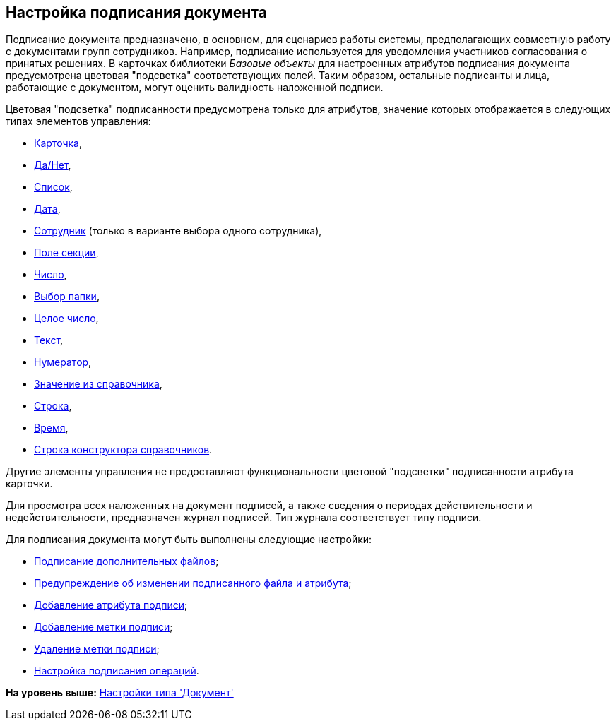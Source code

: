 [[ariaid-title1]]
== Настройка подписания документа

Подписание документа предназначено, в основном, для сценариев работы системы, предполагающих совместную работу с документами групп сотрудников. Например, подписание используется для уведомления участников согласования о принятых решениях. В карточках библиотеки [.dfn .term]_Базовые объекты_ для настроенных атрибутов подписания документа предусмотрена цветовая "подсветка" соответствующих полей. Таким образом, остальные подписанты и лица, работающие с документом, могут оценить валидность наложенной подписи.

Цветовая "подсветка" подписанности предусмотрена только для атрибутов, значение которых отображается в следующих типах элементов управления:

* xref:lay_Elements_Card.adoc[Карточка],
* xref:lay_Elements_Yes_No.adoc[Да/Нет],
* xref:lay_Elements_List.adoc[Список],
* xref:lay_Elements_DatePicker.adoc[Дата],
* xref:lay_Elements_Employee.adoc[Сотрудник] (только в варианте выбора одного сотрудника),
* xref:lay_Elements_SectionField.adoc[Поле секции],
* xref:lay_Elements_Number.adoc[Число],
* xref:lay_Elements_ChooseFolder.adoc[Выбор папки],
* xref:lay_Elements_IntegerNumber.adoc[Целое число],
* xref:lay_Elements_Text.adoc[Текст],
* xref:lay_Elements_Numerator.adoc[Нумератор],
* xref:lay_Elements_ValueFromDirectory.adoc[Значение из справочника],
* xref:lay_Elements_TextBox.adoc[Строка],
* xref:lay_Elements_Time.adoc[Время],
* xref:lay_Elements_DirectoryDesignerRow.adoc[Строка конструктора справочников].

Другие элементы управления не предоставляют функциональности цветовой "подсветки" подписанности атрибута карточки.

Для просмотра всех наложенных на документ подписей, а также сведения о периодах действительности и недействительности, предназначен журнал подписей. Тип журнала соответствует типу подписи.

Для подписания документа могут быть выполнены следующие настройки:

* xref:cSub_Document_File_Extra_Sign.adoc[Подписание дополнительных файлов];
* xref:cSub_Document_File_Extra_Sign_Warning.adoc[Предупреждение об изменении подписанного файла и атрибута];
* xref:cSub_Document_Attribute_add.adoc[Добавление атрибута подписи];
* xref:cSub_Document_TagSignature_add.adoc[Добавление метки подписи];
* xref:cSub_Document_TagSignature_delete.adoc[Удаление метки подписи];
* xref:cSub_Document_SignOperations.adoc[Настройка подписания операций].

*На уровень выше:* xref:../pages/cSub_Type_document.adoc[Настройки типа 'Документ']
